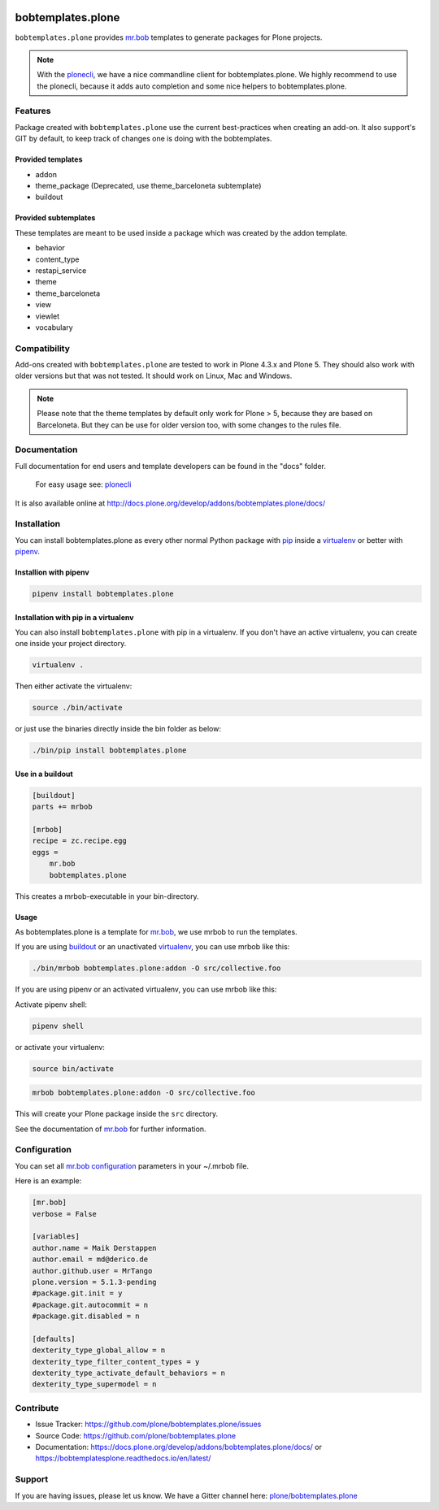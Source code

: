 
.. image:: https://secure.travis-ci.org/plone/bobtemplates.plone.png?branch=master
    :target: http://travis-ci.org/plone/bobtemplates.plone

.. image:: https://coveralls.io/repos/github/plone/bobtemplates.plone/badge.svg?branch=master
    :target: https://coveralls.io/github/plone/bobtemplates.plone?branch=master
    :alt: Coveralls

.. image:: https://img.shields.io/pypi/v/bobtemplates.plone.svg
    :target: https://pypi.python.org/pypi/bobtemplates.plone/
    :alt: Latest Version

.. image:: https://img.shields.io/pypi/status/bobtemplates.plone.svg
    :target: https://pypi.python.org/pypi/bobtemplates.plone/
    :alt: Egg Status

.. image:: https://img.shields.io/pypi/pyversions/bobtemplates.plone.svg?style=plastic   :alt: Supported - Python Versions

.. image:: https://img.shields.io/pypi/l/bobtemplates.plone.svg
    :target: https://pypi.python.org/pypi/bobtemplates.plone/
    :alt: License

.. image:: https://badges.gitter.im/plone/bobtemplates.plone.svg
    :target: https://gitter.im/plone/bobtemplates.plone?utm_source=badge&utm_medium=badge&utm_campaign=pr-badge
    :alt: Gitter channel

==================
bobtemplates.plone
==================

``bobtemplates.plone`` provides `mr.bob <http://mrbob.readthedocs.org/en/latest/>`_ templates to generate packages for Plone projects.

.. note::

   With the `plonecli <https://pypi.python.org/pypi/plonecli>`_, we have a nice commandline client for bobtemplates.plone.
   We highly recommend to use the plonecli, because it adds auto completion and some nice helpers to bobtemplates.plone.

Features
========

Package created with ``bobtemplates.plone`` use the current best-practices when creating an add-on. It also support's GIT by default, to keep track of changes one is doing with the bobtemplates.

Provided templates
------------------

- addon
- theme_package (Deprecated, use theme_barceloneta subtemplate)
- buildout


Provided subtemplates
---------------------

These templates are meant to be used inside a package which was created by the addon template.

- behavior
- content_type
- restapi_service
- theme
- theme_barceloneta
- view
- viewlet
- vocabulary


Compatibility
=============

Add-ons created with ``bobtemplates.plone`` are tested to work in Plone 4.3.x and Plone 5.
They should also work with older versions but that was not tested.
It should work on Linux, Mac and Windows.

.. note::
    Please note that the theme templates by default only work for Plone > 5, because they are based on Barceloneta. But they can be use for older version too, with some changes to the rules file.


Documentation
=============

Full documentation for end users and template developers can be found in the "docs" folder.

    For easy usage see: `plonecli <https://pypi.python.org/pypi/plonecli>`_

It is also available online at http://docs.plone.org/develop/addons/bobtemplates.plone/docs/

Installation
============

You can install bobtemplates.plone as every other normal Python package with `pip <https://pypi.python.org/pypi/pip>`_ inside a `virtualenv <https://pypi.python.org/pypi/virtualenv>`_ or better with `pipenv <https://pypi.python.org/pypi/pipenv>`_.


Installion with pipenv
----------------------

.. code-block:: console

    pipenv install bobtemplates.plone


Installation with pip in a virtualenv
-------------------------------------

You can also install ``bobtemplates.plone`` with pip in a virtualenv.
If you don't have an active virtualenv, you can create one inside your project directory.

.. code-block:: bash

    virtualenv .

Then either activate the virtualenv:

.. code-block:: bash

    source ./bin/activate

or just use the binaries directly inside the bin folder as below:

.. code-block:: console

    ./bin/pip install bobtemplates.plone


Use in a buildout
-----------------

.. code-block:: ini

    [buildout]
    parts += mrbob

    [mrbob]
    recipe = zc.recipe.egg
    eggs =
        mr.bob
        bobtemplates.plone

This creates a mrbob-executable in your bin-directory.


Usage
-----

As bobtemplates.plone is a template for mr.bob_, we use mrbob to run the templates.

If you are using `buildout <https://pypi.python.org/pypi/zc.buildout>`_  or an unactivated `virtualenv <https://pypi.python.org/pypi/virtualenv>`_, you can use mrbob like this:

.. code-block:: console

    ./bin/mrbob bobtemplates.plone:addon -O src/collective.foo

If you are using pipenv or an activated virtualenv, you can use mrbob like this:

Activate pipenv shell:

.. code-block:: console

    pipenv shell

or activate your virtualenv:

.. code-block:: console

    source bin/activate

.. code-block:: console

    mrbob bobtemplates.plone:addon -O src/collective.foo

This will create your Plone package inside the ``src`` directory.

See the documentation of mr.bob_ for further information.

Configuration
=============

You can set all `mr.bob configuration <http://mrbob.readthedocs.io/en/latest/userguide.html#configuration>`_ parameters in your ~/.mrbob file.

Here is an example:

.. code-block:: bash

    [mr.bob]
    verbose = False

    [variables]
    author.name = Maik Derstappen
    author.email = md@derico.de
    author.github.user = MrTango
    plone.version = 5.1.3-pending
    #package.git.init = y
    #package.git.autocommit = n
    #package.git.disabled = n

    [defaults]
    dexterity_type_global_allow = n
    dexterity_type_filter_content_types = y
    dexterity_type_activate_default_behaviors = n
    dexterity_type_supermodel = n


Contribute
==========

- Issue Tracker: https://github.com/plone/bobtemplates.plone/issues
- Source Code: https://github.com/plone/bobtemplates.plone
- Documentation: https://docs.plone.org/develop/addons/bobtemplates.plone/docs/ or https://bobtemplatesplone.readthedocs.io/en/latest/


Support
=======

If you are having issues, please let us know.
We have a Gitter channel here: `plone/bobtemplates.plone <https://gitter.im/plone/bobtemplates.plone>`_
